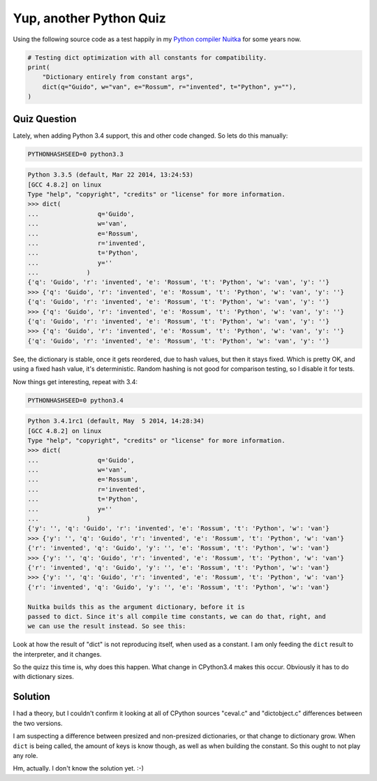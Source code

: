 .. post:: 2014/06/18 07:46:50
   :tags: Python, quiz
   :author: Kay Hayen

##########################
 Yup, another Python Quiz
##########################

Using the following source code as a test happily in my `Python compiler
Nuitka </pages/overview.html>`__ for some years now.

.. code:: python

   # Testing dict optimization with all constants for compatibility.
   print(
       "Dictionary entirely from constant args",
       dict(q="Guido", w="van", e="Rossum", r="invented", t="Python", y=""),
   )

***************
 Quiz Question
***************

Lately, when adding Python 3.4 support, this and other code changed. So
lets do this manually:

.. code:: bash

   PYTHONHASHSEED=0 python3.3

.. code::

   Python 3.3.5 (default, Mar 22 2014, 13:24:53)
   [GCC 4.8.2] on linux
   Type "help", "copyright", "credits" or "license" for more information.
   >>> dict(
   ...                q='Guido',
   ...                w='van',
   ...                e='Rossum',
   ...                r='invented',
   ...                t='Python',
   ...                y=''
   ...             )
   {'q': 'Guido', 'r': 'invented', 'e': 'Rossum', 't': 'Python', 'w': 'van', 'y': ''}
   >>> {'q': 'Guido', 'r': 'invented', 'e': 'Rossum', 't': 'Python', 'w': 'van', 'y': ''}
   {'q': 'Guido', 'r': 'invented', 'e': 'Rossum', 't': 'Python', 'w': 'van', 'y': ''}
   >>> {'q': 'Guido', 'r': 'invented', 'e': 'Rossum', 't': 'Python', 'w': 'van', 'y': ''}
   {'q': 'Guido', 'r': 'invented', 'e': 'Rossum', 't': 'Python', 'w': 'van', 'y': ''}
   >>> {'q': 'Guido', 'r': 'invented', 'e': 'Rossum', 't': 'Python', 'w': 'van', 'y': ''}
   {'q': 'Guido', 'r': 'invented', 'e': 'Rossum', 't': 'Python', 'w': 'van', 'y': ''}

See, the dictionary is stable, once it gets reordered, due to hash
values, but then it stays fixed. Which is pretty OK, and using a fixed
hash value, it's deterministic. Random hashing is not good for
comparison testing, so I disable it for tests.

Now things get interesting, repeat with 3.4:

.. code:: bash

   PYTHONHASHSEED=0 python3.4

.. code::

   Python 3.4.1rc1 (default, May  5 2014, 14:28:34)
   [GCC 4.8.2] on linux
   Type "help", "copyright", "credits" or "license" for more information.
   >>> dict(
   ...                q='Guido',
   ...                w='van',
   ...                e='Rossum',
   ...                r='invented',
   ...                t='Python',
   ...                y=''
   ...             )
   {'y': '', 'q': 'Guido', 'r': 'invented', 'e': 'Rossum', 't': 'Python', 'w': 'van'}
   >>> {'y': '', 'q': 'Guido', 'r': 'invented', 'e': 'Rossum', 't': 'Python', 'w': 'van'}
   {'r': 'invented', 'q': 'Guido', 'y': '', 'e': 'Rossum', 't': 'Python', 'w': 'van'}
   >>> {'y': '', 'q': 'Guido', 'r': 'invented', 'e': 'Rossum', 't': 'Python', 'w': 'van'}
   {'r': 'invented', 'q': 'Guido', 'y': '', 'e': 'Rossum', 't': 'Python', 'w': 'van'}
   >>> {'y': '', 'q': 'Guido', 'r': 'invented', 'e': 'Rossum', 't': 'Python', 'w': 'van'}
   {'r': 'invented', 'q': 'Guido', 'y': '', 'e': 'Rossum', 't': 'Python', 'w': 'van'}

   Nuitka builds this as the argument dictionary, before it is
   passed to dict. Since it's all compile time constants, we can do that, right, and
   we can use the result instead. So see this:

Look at how the result of "dict" is not reproducing itself, when used as
a constant. I am only feeding the ``dict`` result to the interpreter,
and it changes.

So the quizz this time is, why does this happen. What change in
CPython3.4 makes this occur. Obviously it has to do with dictionary
sizes.

**********
 Solution
**********

I had a theory, but I couldn't confirm it looking at all of CPython
sources "ceval.c" and "dictobject.c" differences between the two
versions.

I am suspecting a difference between presized and non-presized
dictionaries, or that change to dictionary grow. When ``dict`` is being
called, the amount of keys is know though, as well as when building the
constant. So this ought to not play any role.

Hm, actually. I don't know the solution yet. :-)
